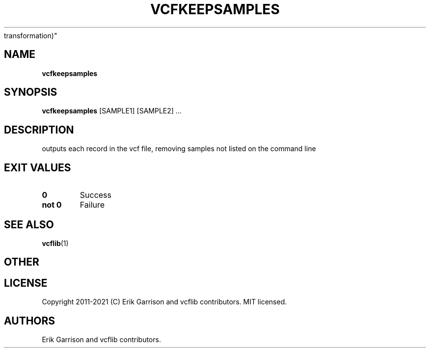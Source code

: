 .\" Automatically generated by Pandoc 2.7.3
.\"
.TH "VCFKEEPSAMPLES" "1" "" "vcfkeepsamples (vcflib)" "vcfkeepsamples (VCF
transformation)"
.hy
.SH NAME
.PP
\f[B]vcfkeepsamples\f[R]
.SH SYNOPSIS
.PP
\f[B]vcfkeepsamples\f[R] [SAMPLE1] [SAMPLE2] \&...
.SH DESCRIPTION
.PP
outputs each record in the vcf file, removing samples not listed on the
command line
.SH EXIT VALUES
.TP
.B \f[B]0\f[R]
Success
.TP
.B \f[B]not 0\f[R]
Failure
.SH SEE ALSO
.PP
\f[B]vcflib\f[R](1)
.SH OTHER
.SH LICENSE
.PP
Copyright 2011-2021 (C) Erik Garrison and vcflib contributors.
MIT licensed.
.SH AUTHORS
Erik Garrison and vcflib contributors.
